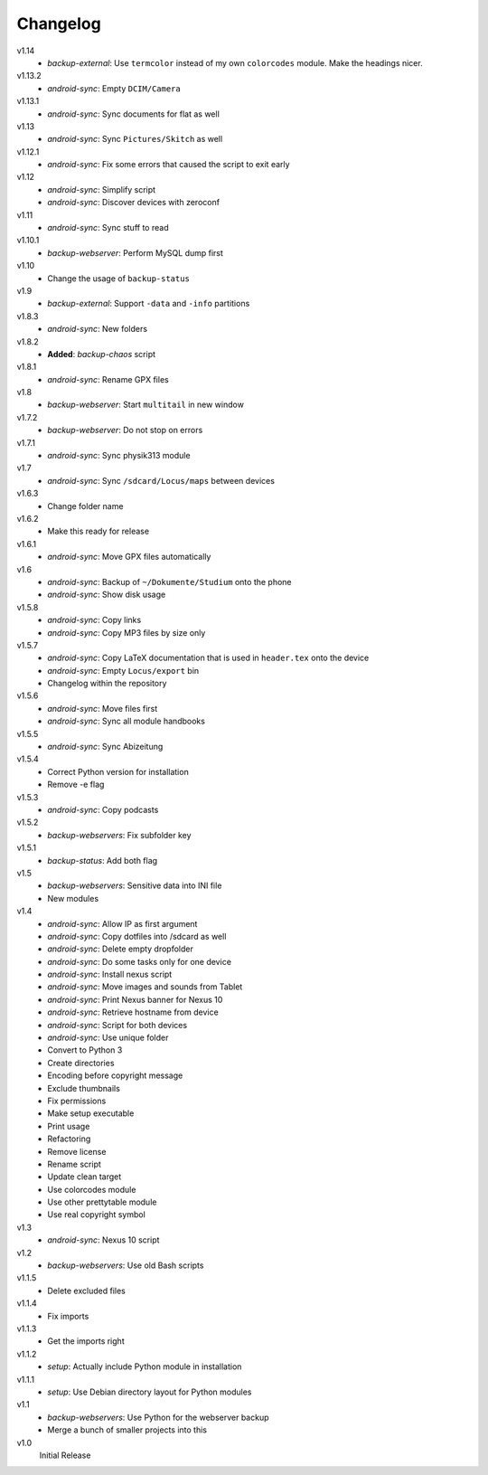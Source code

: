 .. Copyright © 2013-2014 Martin Ueding <dev@martin-ueding.de>

#########
Changelog
#########

v1.14
    - *backup-external*: Use ``termcolor`` instead of my own ``colorcodes``
      module. Make the headings nicer.

v1.13.2
    - *android-sync*: Empty ``DCIM/Camera``

v1.13.1
    - *android-sync*: Sync documents for flat as well

v1.13
    - *android-sync*: Sync ``Pictures/Skitch`` as well

v1.12.1
    - *android-sync*: Fix some errors that caused the script to exit early

v1.12
    - *android-sync*: Simplify script
    - *android-sync*: Discover devices with zeroconf

v1.11
    - *android-sync*: Sync stuff to read

v1.10.1
    - *backup-webserver*: Perform MySQL dump first

v1.10
    - Change the usage of ``backup-status``

v1.9
    - *backup-external*: Support ``-data`` and ``-info`` partitions

v1.8.3
    - *android-sync*: New folders

v1.8.2
    - **Added**: *backup-chaos* script

v1.8.1
    - *android-sync*: Rename GPX files

v1.8
    - *backup-webserver*: Start ``multitail`` in new window

v1.7.2
    - *backup-webserver*: Do not stop on errors

v1.7.1
    - *android-sync*: Sync physik313 module

v1.7
    - *android-sync*: Sync ``/sdcard/Locus/maps`` between devices

v1.6.3
    - Change folder name

v1.6.2
    - Make this ready for release

v1.6.1
    - *android-sync*: Move GPX files automatically

v1.6
    - *android-sync*: Backup of ``~/Dokumente/Studium`` onto the phone
    - *android-sync*: Show disk usage

v1.5.8
    - *android-sync*: Copy links
    - *android-sync*: Copy MP3 files by size only

v1.5.7
    - *android-sync*: Copy LaTeX documentation that is used in ``header.tex``
      onto the device
    - *android-sync*: Empty ``Locus/export`` bin
    - Changelog within the repository

v1.5.6
    - *android-sync*: Move files first
    - *android-sync*: Sync all module handbooks

v1.5.5
    - *android-sync*: Sync Abizeitung

v1.5.4
    - Correct Python version for installation
    - Remove -e flag

v1.5.3
    - *android-sync*: Copy podcasts

v1.5.2
    - *backup-webservers*: Fix subfolder key

v1.5.1
    - *backup-status*: Add both flag

v1.5
    - *backup-webservers*: Sensitive data into INI file
    - New modules

v1.4
    - *android-sync*: Allow IP as first argument
    - *android-sync*: Copy dotfiles into /sdcard as well
    - *android-sync*: Delete empty dropfolder
    - *android-sync*: Do some tasks only for one device
    - *android-sync*: Install nexus script
    - *android-sync*: Move images and sounds from Tablet
    - *android-sync*: Print Nexus banner for Nexus 10
    - *android-sync*: Retrieve hostname from device
    - *android-sync*: Script for both devices
    - *android-sync*: Use unique folder
    - Convert to Python 3
    - Create directories
    - Encoding before copyright message
    - Exclude thumbnails
    - Fix permissions
    - Make setup executable
    - Print usage
    - Refactoring
    - Remove license
    - Rename script
    - Update clean target
    - Use colorcodes module
    - Use other prettytable module
    - Use real copyright symbol

v1.3
    - *android-sync*: Nexus 10 script

v1.2
    - *backup-webservers*: Use old Bash scripts

v1.1.5
    - Delete excluded files

v1.1.4
    - Fix imports

v1.1.3
    - Get the imports right

v1.1.2
    - *setup*: Actually include Python module in installation

v1.1.1
    - *setup*: Use Debian directory layout for Python modules

v1.1
    - *backup-webservers*: Use Python for the webserver backup
    - Merge a bunch of smaller projects into this

v1.0
    Initial Release
